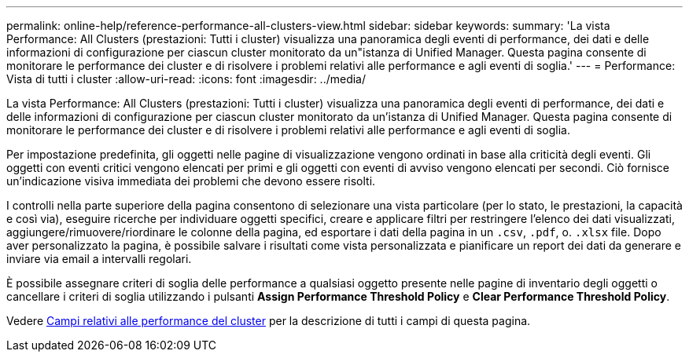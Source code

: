 ---
permalink: online-help/reference-performance-all-clusters-view.html 
sidebar: sidebar 
keywords:  
summary: 'La vista Performance: All Clusters (prestazioni: Tutti i cluster) visualizza una panoramica degli eventi di performance, dei dati e delle informazioni di configurazione per ciascun cluster monitorato da un"istanza di Unified Manager. Questa pagina consente di monitorare le performance dei cluster e di risolvere i problemi relativi alle performance e agli eventi di soglia.' 
---
= Performance: Vista di tutti i cluster
:allow-uri-read: 
:icons: font
:imagesdir: ../media/


[role="lead"]
La vista Performance: All Clusters (prestazioni: Tutti i cluster) visualizza una panoramica degli eventi di performance, dei dati e delle informazioni di configurazione per ciascun cluster monitorato da un'istanza di Unified Manager. Questa pagina consente di monitorare le performance dei cluster e di risolvere i problemi relativi alle performance e agli eventi di soglia.

Per impostazione predefinita, gli oggetti nelle pagine di visualizzazione vengono ordinati in base alla criticità degli eventi. Gli oggetti con eventi critici vengono elencati per primi e gli oggetti con eventi di avviso vengono elencati per secondi. Ciò fornisce un'indicazione visiva immediata dei problemi che devono essere risolti.

I controlli nella parte superiore della pagina consentono di selezionare una vista particolare (per lo stato, le prestazioni, la capacità e così via), eseguire ricerche per individuare oggetti specifici, creare e applicare filtri per restringere l'elenco dei dati visualizzati, aggiungere/rimuovere/riordinare le colonne della pagina, ed esportare i dati della pagina in un `.csv`, `.pdf`, o. `.xlsx` file. Dopo aver personalizzato la pagina, è possibile salvare i risultati come vista personalizzata e pianificare un report dei dati da generare e inviare via email a intervalli regolari.

È possibile assegnare criteri di soglia delle performance a qualsiasi oggetto presente nelle pagine di inventario degli oggetti o cancellare i criteri di soglia utilizzando i pulsanti *Assign Performance Threshold Policy* e *Clear Performance Threshold Policy*.

Vedere xref:reference-cluster-performance-fields.adoc[Campi relativi alle performance del cluster] per la descrizione di tutti i campi di questa pagina.
